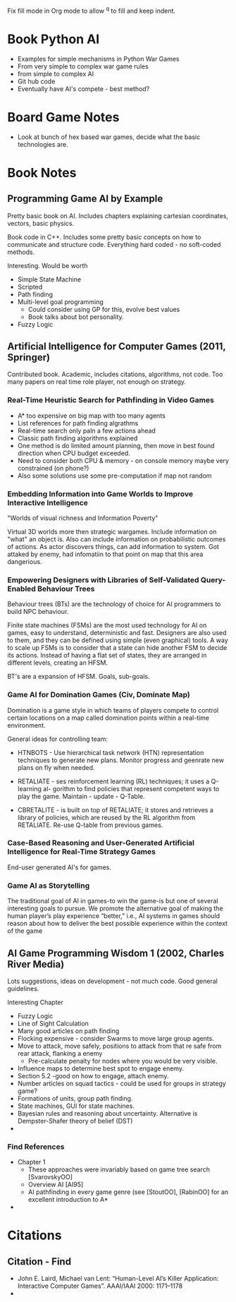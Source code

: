 

Fix fill mode in Org mode to allow ^q to fill and keep indent.

* Book Python AI
  + Examples for simple mechanisms in Python War Games
  + From very simple to complex war game rules
  + from simple to complex AI
  + Git hub code
  + Eventually have AI's compete - best method?

* Board Game Notes
  + Look at bunch of hex based war games, decide what the basic technologies are.


* Book Notes 

** Programming Game AI by Example

   Pretty basic book on AI. Includes chapters explaining cartesian coordinates, vectors, basic physics.

   Book code in C++. Includes some pretty basic concepts on how to communicate and structure code. Everything hard coded - no soft-coded methods.

   Interesting. Would be worth 
   + Simple State Machine
   + Scripted
   + Path finding
   + Multi-level goal programming
     + Could consider using GP for this, evolve best values
     + Book talks about bot personality.
   + Fuzzy Logic


** Artificial Intelligence for Computer Games (2011, Springer)
   Contributed book.
   Academic, includes citations, algorithms, not code.
   Too many papers on real time role player, not enough on strategy.
   

*** Real-Time Heuristic Search for Pathfinding in Video Games   
    + A* too expensive on big map with too many agents
    + List references for path finding algrathms
    + Real-time search only paln a few actions ahead
    + Classic path finding algorithms explained
    + One method is do limited amount planning, then move in best found direction when CPU budget exceeded.
    + Need to consider both CPU & memory - on console memory maybe very constrained (on phone?) 
    + Also some solutions use some pre-computation if map not random

*** Embedding Information into Game Worlds to Improve Interactive Intelligence 
    "Worlds of visual richness and Information Poverty"
    
    Virtual 3D worlds more then strategic wargames.  Include information on "what" an object is.  Also can include information 
    on probabilistic outcomes of actions. As actor discovers things, can add information to system. Got attaked by enemy, 
    had infomatiin to that point on map that this area dangerious.

*** Empowering Designers with Libraries of Self-Validated Query-Enabled Behaviour Trees    

    Behaviour trees (BTs) are the technology of choice for AI programmers to build NPC behaviour.

    Finite state machines (FSMs) are the most used technology for AI on games, easy to understand, deterministic and fast. Designers are also used to them, and they can be defined using simple (even graphical) tools. A way to scale up FSMs is to consider that a state can hide another FSM to decide its actions. Instead of having a flat set of states, they are arranged in different levels, creating an HFSM.

    BT's are a expansion of HFSM. Goals, sub-goals.

*** Game AI for Domination Games (Civ, Dominate Map)

    Domination is a game style in which teams of players compete to control certain locations on a map called domination points within a real-time environment.

    General ideas for controlling team:
    * HTNBOTS - Use hierarchical task network (HTN) representation techniques to generate new plans. Monitor progress and geenrate new
      plans on fly when needed.

    * RETALIATE - ses reinforcement learning (RL) techniques; it uses a Q-learning al- gorithm to find policies that represent competent ways to play the game. Maintain - update - Q-Table.

    * CBRETALITE - is built on top of RETALIATE; it stores and retrieves a library of policies, which are reused by the RL algorithm from RETALIATE. Re-use Q-table from previous games.

*** Case-Based Reasoning and User-Generated Artificial Intelligence for Real-Time Strategy Games

    End-user generated AI's for games.

*** Game AI as Storytelling

    The traditional goal of AI in games-to win the game-is but one of several interesting goals to pursue. We promote the alternative goal of making the human player’s play experience “better,” i.e., AI systems in games should reason about how to deliver the best possible experience within the context of the game

    
    

** AI Game Programming Wisdom 1 (2002, Charles River Media)

   Lots suggestions, ideas on development - not much code. Good general guidelines.

   Interesting Chapter
   + Fuzzy Logic
   + Line of Sight Calculation
   + Many good articles on path finding
   + Flocking expensive - consider Swarms to move large group agents.
   + Move to attack, move safely, positions to attack from that re safe from rear attack, flanking a enemy
     + Pre-calculate penalty for nodes where you would be very visible.
   + Influence maps to determine best spot to engage enemy.
   + Section 5.2  -good on how to engage, attach enemy.
   + Number articles on squad tactics - could be used for groups in strategy game?
   + Formations of units, group path finding.
   + State machines, GUI for state machines.
   + Bayesian rules and reasoning about uncertainty. Alternative is Dempster-Shafer theory of belief (DST)
   + 

*** Find References
    + Chapter 1
      + These approaches were invariably based on game tree search [SvarovskyOO]
      + Overview AI [AI95]
      + AI pathfinding in every game genre (see [StoutOO], [RabinOO] for an excellent introduction to A*   
    + 

* Citations

** Citation - Find
   + John E. Laird, Michael van Lent: “Human-Level AI’s Killer Application: Interactive Computer Games”. AAAI/IAAI 2000: 1171–1178
   + 
